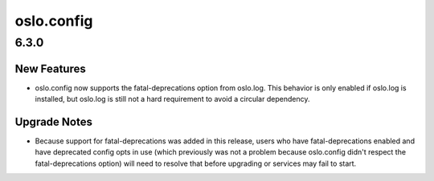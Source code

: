 ===========
oslo.config
===========

.. _oslo.config_6.3.0:

6.3.0
=====

.. _oslo.config_6.3.0_New Features:

New Features
------------

.. releasenotes/notes/support-fatal-deprecations-ea0513aa58a395ca.yaml @ b'5f8b0e0185dafeb68cf04590948b9c9f7d727051'

- oslo.config now supports the fatal-deprecations option from oslo.log.  This
  behavior is only enabled if oslo.log is installed, but oslo.log is still
  not a hard requirement to avoid a circular dependency.


.. _oslo.config_6.3.0_Upgrade Notes:

Upgrade Notes
-------------

.. releasenotes/notes/support-fatal-deprecations-ea0513aa58a395ca.yaml @ b'5f8b0e0185dafeb68cf04590948b9c9f7d727051'

- Because support for fatal-deprecations was added in this release, users who
  have fatal-deprecations enabled and have deprecated config opts in use
  (which previously was not a problem because oslo.config didn't respect the
  fatal-deprecations option) will need to resolve that before upgrading or
  services may fail to start.

